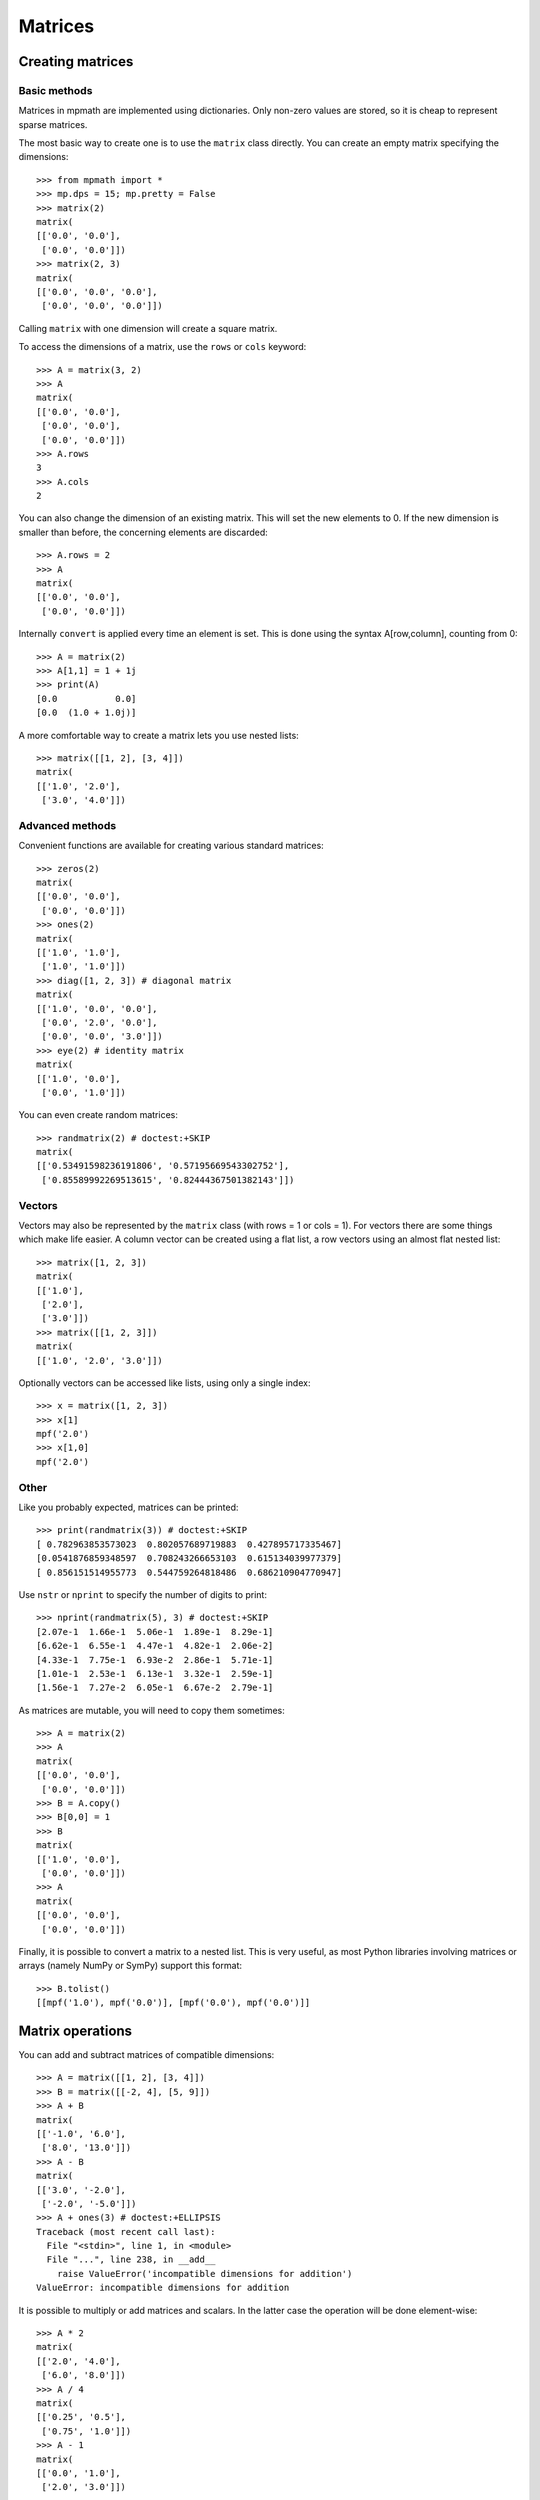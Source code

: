 Matrices
========

Creating matrices
-----------------

Basic methods
.............

Matrices in mpmath are implemented using dictionaries. Only non-zero values are
stored, so it is cheap to represent sparse matrices.

The most basic way to create one is to use the ``matrix`` class directly. You
can create an empty matrix specifying the dimensions::

    >>> from mpmath import *
    >>> mp.dps = 15; mp.pretty = False
    >>> matrix(2)
    matrix(
    [['0.0', '0.0'],
     ['0.0', '0.0']])
    >>> matrix(2, 3)
    matrix(
    [['0.0', '0.0', '0.0'],
     ['0.0', '0.0', '0.0']])

Calling ``matrix`` with one dimension will create a square matrix.

To access the dimensions of a matrix, use the ``rows`` or ``cols`` keyword::

    >>> A = matrix(3, 2)
    >>> A
    matrix(
    [['0.0', '0.0'],
     ['0.0', '0.0'],
     ['0.0', '0.0']])
    >>> A.rows
    3
    >>> A.cols
    2

You can also change the dimension of an existing matrix. This will set the
new elements to 0. If the new dimension is smaller than before, the
concerning elements are discarded::

    >>> A.rows = 2
    >>> A
    matrix(
    [['0.0', '0.0'],
     ['0.0', '0.0']])

Internally ``convert`` is applied every time an element is set. This is
done using the syntax A[row,column], counting from 0::

    >>> A = matrix(2)
    >>> A[1,1] = 1 + 1j
    >>> print(A)
    [0.0           0.0]
    [0.0  (1.0 + 1.0j)]

A more comfortable way to create a matrix lets you use nested lists::

    >>> matrix([[1, 2], [3, 4]])
    matrix(
    [['1.0', '2.0'],
     ['3.0', '4.0']])

Advanced methods
................

Convenient functions are available for creating various standard matrices::

    >>> zeros(2)
    matrix(
    [['0.0', '0.0'],
     ['0.0', '0.0']])
    >>> ones(2)
    matrix(
    [['1.0', '1.0'],
     ['1.0', '1.0']])
    >>> diag([1, 2, 3]) # diagonal matrix
    matrix(
    [['1.0', '0.0', '0.0'],
     ['0.0', '2.0', '0.0'],
     ['0.0', '0.0', '3.0']])
    >>> eye(2) # identity matrix
    matrix(
    [['1.0', '0.0'],
     ['0.0', '1.0']])

You can even create random matrices::

    >>> randmatrix(2) # doctest:+SKIP
    matrix(
    [['0.53491598236191806', '0.57195669543302752'],
     ['0.85589992269513615', '0.82444367501382143']])

Vectors
.......

Vectors may also be represented by the ``matrix`` class (with rows = 1 or cols = 1).
For vectors there are some things which make life easier. A column vector can
be created using a flat list, a row vectors using an almost flat nested list::

    >>> matrix([1, 2, 3])
    matrix(
    [['1.0'],
     ['2.0'],
     ['3.0']])
    >>> matrix([[1, 2, 3]])
    matrix(
    [['1.0', '2.0', '3.0']])

Optionally vectors can be accessed like lists, using only a single index::

    >>> x = matrix([1, 2, 3])
    >>> x[1]
    mpf('2.0')
    >>> x[1,0]
    mpf('2.0')

Other
.....

Like you probably expected, matrices can be printed::

    >>> print(randmatrix(3)) # doctest:+SKIP
    [ 0.782963853573023  0.802057689719883  0.427895717335467]
    [0.0541876859348597  0.708243266653103  0.615134039977379]
    [ 0.856151514955773  0.544759264818486  0.686210904770947]

Use ``nstr`` or ``nprint`` to specify the number of digits to print::

    >>> nprint(randmatrix(5), 3) # doctest:+SKIP
    [2.07e-1  1.66e-1  5.06e-1  1.89e-1  8.29e-1]
    [6.62e-1  6.55e-1  4.47e-1  4.82e-1  2.06e-2]
    [4.33e-1  7.75e-1  6.93e-2  2.86e-1  5.71e-1]
    [1.01e-1  2.53e-1  6.13e-1  3.32e-1  2.59e-1]
    [1.56e-1  7.27e-2  6.05e-1  6.67e-2  2.79e-1]

As matrices are mutable, you will need to copy them sometimes::

    >>> A = matrix(2)
    >>> A
    matrix(
    [['0.0', '0.0'],
     ['0.0', '0.0']])
    >>> B = A.copy()
    >>> B[0,0] = 1
    >>> B
    matrix(
    [['1.0', '0.0'],
     ['0.0', '0.0']])
    >>> A
    matrix(
    [['0.0', '0.0'],
     ['0.0', '0.0']])

Finally, it is possible to convert a matrix to a nested list. This is very useful,
as most Python libraries involving matrices or arrays (namely NumPy or SymPy)
support this format::

    >>> B.tolist()
    [[mpf('1.0'), mpf('0.0')], [mpf('0.0'), mpf('0.0')]]


Matrix operations
-----------------

You can add and subtract matrices of compatible dimensions::

    >>> A = matrix([[1, 2], [3, 4]])
    >>> B = matrix([[-2, 4], [5, 9]])
    >>> A + B
    matrix(
    [['-1.0', '6.0'],
     ['8.0', '13.0']])
    >>> A - B
    matrix(
    [['3.0', '-2.0'],
     ['-2.0', '-5.0']])
    >>> A + ones(3) # doctest:+ELLIPSIS
    Traceback (most recent call last):
      File "<stdin>", line 1, in <module>
      File "...", line 238, in __add__
        raise ValueError('incompatible dimensions for addition')
    ValueError: incompatible dimensions for addition

It is possible to multiply or add matrices and scalars. In the latter case the
operation will be done element-wise::

    >>> A * 2
    matrix(
    [['2.0', '4.0'],
     ['6.0', '8.0']])
    >>> A / 4
    matrix(
    [['0.25', '0.5'],
     ['0.75', '1.0']])
    >>> A - 1
    matrix(
    [['0.0', '1.0'],
     ['2.0', '3.0']])

Of course you can perform matrix multiplication, if the dimensions are
compatible::

    >>> A * B
    matrix(
    [['8.0', '22.0'],
     ['14.0', '48.0']])
    >>> matrix([[1, 2, 3]]) * matrix([[-6], [7], [-2]])
    matrix(
    [['2.0']])

You can raise powers of square matrices::

    >>> A**2
    matrix(
    [['7.0', '10.0'],
     ['15.0', '22.0']])

Negative powers will calculate the inverse::

    >>> A**-1
    matrix(
    [['-2.0', '1.0'],
     ['1.5', '-0.5']])
    >>> nprint(A * A**-1, 3)
    [      1.0  1.08e-19]
    [-2.17e-19       1.0]

Matrix transposition is straightforward::

    >>> A = ones(2, 3)
    >>> A
    matrix(
    [['1.0', '1.0', '1.0'],
     ['1.0', '1.0', '1.0']])
    >>> A.T
    matrix(
    [['1.0', '1.0'],
     ['1.0', '1.0'],
     ['1.0', '1.0']])


Norms
.....

Sometimes you need to know how "large" a matrix or vector is. Due to their
multidimensional nature it's not possible to compare them, but there are
several functions to map a matrix or a vector to a positive real number, the
so called norms.

.. autofunction :: mpmath.norm

.. autofunction :: mpmath.mnorm


Linear algebra
--------------

Decompositions
..............

.. autofunction :: mpmath.cholesky


Linear equations
................

Basic linear algebra is implemented; you can for example solve the linear
equation system::

      x + 2*y = -10
    3*x + 4*y =  10

using ``lu_solve``::

    >>> A = matrix([[1, 2], [3, 4]])
    >>> b = matrix([-10, 10])
    >>> x = lu_solve(A, b)
    >>> x
    matrix(
    [['30.0'],
     ['-20.0']])

If you don't trust the result, use ``residual`` to calculate the residual ||A*x-b||::

    >>> residual(A, x, b)
    matrix(
    [['3.46944695195361e-18'],
     ['3.46944695195361e-18']])
    >>> str(eps)
    '2.22044604925031e-16'

As you can see, the solution is quite accurate. The error is caused by the
inaccuracy of the internal floating point arithmetic. Though, it's even smaller
than the current machine epsilon, which basically means you can trust the
result.

If you need more speed, use NumPy, or use ``fp`` instead ``mp`` matrices
and methods::

    >>> A = fp.matrix([[1, 2], [3, 4]])
    >>> b = fp.matrix([-10, 10])
    >>> fp.lu_solve(A, b)  # doctest:+SKIP
    matrix(
    [['30.0'],
     ['-20.0']])

``lu_solve`` accepts overdetermined systems. It is usually not possible to solve
such systems, so the residual is minimized instead. Internally this is done
using Cholesky decomposition to compute a least squares approximation. This means
that that ``lu_solve`` will square the errors. If you can't afford this, use
``qr_solve`` instead. It is twice as slow but more accurate, and it calculates
the residual automatically.


Matrix factorization
....................

The function ``lu`` computes an explicit LU factorization of a matrix::

    >>> P, L, U = lu(matrix([[0,2,3],[4,5,6],[7,8,9]]))
    >>> print(P)
    [0.0  0.0  1.0]
    [1.0  0.0  0.0]
    [0.0  1.0  0.0]
    >>> print(L)
    [              1.0                0.0  0.0]
    [              0.0                1.0  0.0]
    [0.571428571428571  0.214285714285714  1.0]
    >>> print(U)
    [7.0  8.0                9.0]
    [0.0  2.0                3.0]
    [0.0  0.0  0.214285714285714]
    >>> print(P.T*L*U)
    [0.0  2.0  3.0]
    [4.0  5.0  6.0]
    [7.0  8.0  9.0]

The function ``qr`` computes a QR factorization of a matrix::

    >>> A = matrix([[1, 2], [3, 4], [1, 1]])
    >>> Q, R = qr(A)
    >>> print(Q)
    [-0.301511344577764   0.861640436855329   0.408248290463863]
    [-0.904534033733291  -0.123091490979333  -0.408248290463863]
    [-0.301511344577764  -0.492365963917331   0.816496580927726]
    >>> print(R)
    [-3.3166247903554  -4.52267016866645]
    [             0.0  0.738548945875996]
    [             0.0                0.0]
    >>> print(Q * R)
    [1.0  2.0]
    [3.0  4.0]
    [1.0  1.0]
    >>> print(chop(Q.T * Q))
    [1.0  0.0  0.0]
    [0.0  1.0  0.0]
    [0.0  0.0  1.0]


The singular value decomposition
................................

The routines ``svd_r`` and ``svd_c`` compute the singular value decomposition
of a real or complex matrix A. ``svd`` is an unified interface calling
either ``svd_r`` or ``svd_c`` depending on whether *A* is real or complex.

Given *A*, two orthogonal (*A* real) or unitary (*A* complex) matrices *U* and *V*
are calculated such that

.. math ::

       A = U S V, \quad U' U = 1, \quad V V' = 1

where *S* is a suitable shaped matrix whose off-diagonal elements are zero.
Here ' denotes the hermitian transpose (i.e. transposition and complex
conjugation). The diagonal elements of *S* are the singular values of *A*,
i.e. the square roots of the eigenvalues of `A' A` or `A A'`.

Examples::

   >>> from mpmath import mp
   >>> A = mp.matrix([[2, -2, -1], [3, 4, -2], [-2, -2, 0]])
   >>> S = mp.svd_r(A, compute_uv = False)
   >>> print(S)
   [6.0]
   [3.0]
   [1.0]
   >>> U, S, V = mp.svd_r(A)
   >>> print(mp.chop(A - U * mp.diag(S) * V))
   [0.0  0.0  0.0]
   [0.0  0.0  0.0]
   [0.0  0.0  0.0]


The Schur decomposition
.......................

This routine computes the Schur decomposition of a square matrix *A*.
Given *A*, a unitary matrix *Q* is determined such that

.. math ::

      Q' A Q = R, \quad Q' Q = Q Q' = 1

where *R* is an upper right triangular matrix. Here ' denotes the
hermitian transpose (i.e. transposition and conjugation).

Examples::

    >>> from mpmath import mp
    >>> A = mp.matrix([[3, -1, 2], [2, 5, -5], [-2, -3, 7]])
    >>> Q, R = mp.schur(A)
    >>> mp.nprint(R, 3) # doctest:+SKIP
    [2.0  0.417  -2.53]
    [0.0    4.0  -4.74]
    [0.0    0.0    9.0]
    >>> print(mp.chop(A - Q * R * Q.transpose_conj()))
    [0.0  0.0  0.0]
    [0.0  0.0  0.0]
    [0.0  0.0  0.0]


The eigenvalue problem
......................

The routine ``eig`` solves the (ordinary) eigenvalue problem for a real or complex
square matrix *A*. Given *A*, a vector *E* and matrices *ER* and *EL* are calculated such that

.. code ::

              A ER[:,i] =         E[i] ER[:,i]
      EL[i,:] A         = EL[i,:] E[i]

*E* contains the eigenvalues of *A*. The columns of *ER* contain the right eigenvectors
of *A* whereas the rows of *EL* contain the left eigenvectors.


Examples::

    >>> from mpmath import mp
    >>> A = mp.matrix([[3, -1, 2], [2, 5, -5], [-2, -3, 7]])
    >>> E, ER = mp.eig(A)
    >>> print(mp.chop(A * ER[:,0] - E[0] * ER[:,0]))
    [0.0]
    [0.0]
    [0.0]
    >>> E, EL, ER = mp.eig(A,left = True, right = True)
    >>> E, EL, ER = mp.eig_sort(E, EL, ER)
    >>> mp.nprint(E)
    [2.0, 4.0, 9.0]
    >>> print(mp.chop(A * ER[:,0] - E[0] * ER[:,0]))
    [0.0]
    [0.0]
    [0.0]
    >>> print(mp.chop( EL[0,:] * A - EL[0,:] * E[0]))
    [0.0  0.0  0.0]


The symmetric eigenvalue problem
................................

The routines ``eigsy`` and ``eighe`` solve the (ordinary) eigenvalue problem
for a real symmetric or complex hermitian square matrix *A*.
``eigh`` is an unified interface for this two functions calling either
``eigsy`` or ``eighe`` depending on whether *A* is real or complex.

Given *A*, an orthogonal (*A* real) or unitary matrix *Q* (*A* complex) is
calculated which diagonalizes A:

.. math ::

        Q' A Q = \operatorname{diag}(E), \quad Q Q' = Q' Q = 1

Here diag(*E*) a is diagonal matrix whose diagonal is *E*.
' denotes the hermitian transpose (i.e. ordinary transposition and
complex conjugation).

The columns of *Q* are the eigenvectors of *A* and *E* contains the eigenvalues:

.. code ::

        A Q[:,i] = E[i] Q[:,i]

Examples::

    >>> from mpmath import mp
    >>> A = mp.matrix([[3, 2], [2, 0]])
    >>> E = mp.eigsy(A, eigvals_only = True)
    >>> print(E)
    [-1.0]
    [ 4.0]
    >>> A = mp.matrix([[1, 2], [2, 3]])
    >>> E, Q = mp.eigsy(A)                     # alternative: E, Q = mp.eigh(A)
    >>> print(mp.chop(A * Q[:,0] - E[0] * Q[:,0]))
    [0.0]
    [0.0]
    >>> A = mp.matrix([[1, 2 + 5j], [2 - 5j, 3]])
    >>> E, Q = mp.eighe(A)                     # alternative: E, Q = mp.eigh(A)
    >>> print(mp.chop(A * Q[:,0] - E[0] * Q[:,0]))
    [0.0]
    [0.0]


Determinant
...........

The determinant of a square matrix is computed by the
function ``det``::

    >>> from mpmath import mp
    >>> A = mp.matrix([[7, 2], [1.5, 3]])
    >>> print(mp.det(A))
    18.0


Interval and double-precision matrices
--------------------------------------

The ``iv.matrix`` and ``fp.matrix`` classes convert inputs
to intervals and Python floating-point numbers respectively.

Interval matrices can be used to perform linear algebra operations
with rigorous error tracking::

    >>> a = iv.matrix([['0.1','0.3','1.0'],
    ...                ['7.1','5.5','4.8'],
    ...                ['3.2','4.4','5.6']])
    >>>
    >>> b = iv.matrix(['4','0.6','0.5'])
    >>> c = iv.lu_solve(a, b)
    >>> print(c)
    [  [5.2582327113062393041, 5.2582327113062749951]]
    [[-13.155049396267856583, -13.155049396267821167]]
    [  [7.4206915477497212555, 7.4206915477497310922]]
    >>> print(a*c)
    [  [3.9999999999999866773, 4.0000000000000133227]]
    [[0.59999999999972430942, 0.60000000000027142733]]
    [[0.49999999999982236432, 0.50000000000018474111]]

Matrix functions
----------------

.. autofunction :: mpmath.expm
.. autofunction :: mpmath.cosm
.. autofunction :: mpmath.sinm
.. autofunction :: mpmath.sqrtm
.. autofunction :: mpmath.logm
.. autofunction :: mpmath.powm
